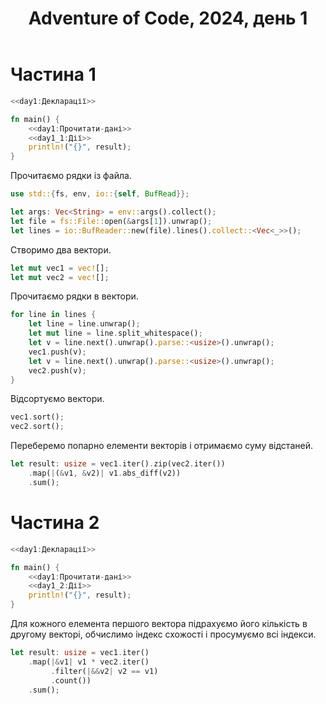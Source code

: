 #+title: Adventure of Code, 2024, день 1

* Частина 1

#+begin_src rust :noweb yes :mkdirp yes :tangle src/bin/day1_1.rs
  <<day1:Декларації>>

  fn main() {
      <<day1:Прочитати-дані>>
      <<day1_1:Дії>>
      println!("{}", result);
  }
#+end_src

Прочитаємо рядки із файла.

#+begin_src rust :noweb-ref day1:Декларації
  use std::{fs, env, io::{self, BufRead}};
#+end_src

#+begin_src rust :noweb-ref day1:Прочитати-дані
  let args: Vec<String> = env::args().collect();
  let file = fs::File::open(&args[1]).unwrap();
  let lines = io::BufReader::new(file).lines().collect::<Vec<_>>();
#+end_src

Створимо два вектори.

#+begin_src rust :noweb-ref day1:Прочитати-дані
  let mut vec1 = vec![];
  let mut vec2 = vec![];
#+end_src

Прочитаємо рядки в вектори.

#+begin_src rust :noweb-ref day1:Прочитати-дані
  for line in lines {
      let line = line.unwrap();
      let mut line = line.split_whitespace();
      let v = line.next().unwrap().parse::<usize>().unwrap();
      vec1.push(v);
      let v = line.next().unwrap().parse::<usize>().unwrap();
      vec2.push(v);
  }
#+end_src

Відсортуємо вектори.

#+begin_src rust :noweb-ref day1_1:Дії
  vec1.sort();
  vec2.sort();
#+end_src

Переберемо попарно елементи векторів і отримаємо суму відстаней.

#+begin_src rust :noweb-ref day1_1:Дії
  let result: usize = vec1.iter().zip(vec2.iter())
      .map(|(&v1, &v2)| v1.abs_diff(v2))
      .sum();
#+end_src

* Частина 2

#+begin_src rust :noweb yes :mkdirp yes :tangle src/bin/day1_2.rs
  <<day1:Декларації>>

  fn main() {
      <<day1:Прочитати-дані>>
      <<day1_2:Дії>>
      println!("{}", result);
  }
#+end_src

Для кожного елемента першого вектора підрахуємо його кількість в другому векторі, обчислимо індекс
схожості і просумуємо всі індекси.

#+begin_src rust :noweb-ref day1_2:Дії
  let result: usize = vec1.iter()
      .map(|&v1| v1 * vec2.iter()
           .filter(|&&v2| v2 == v1)
           .count())
      .sum();
#+end_src
